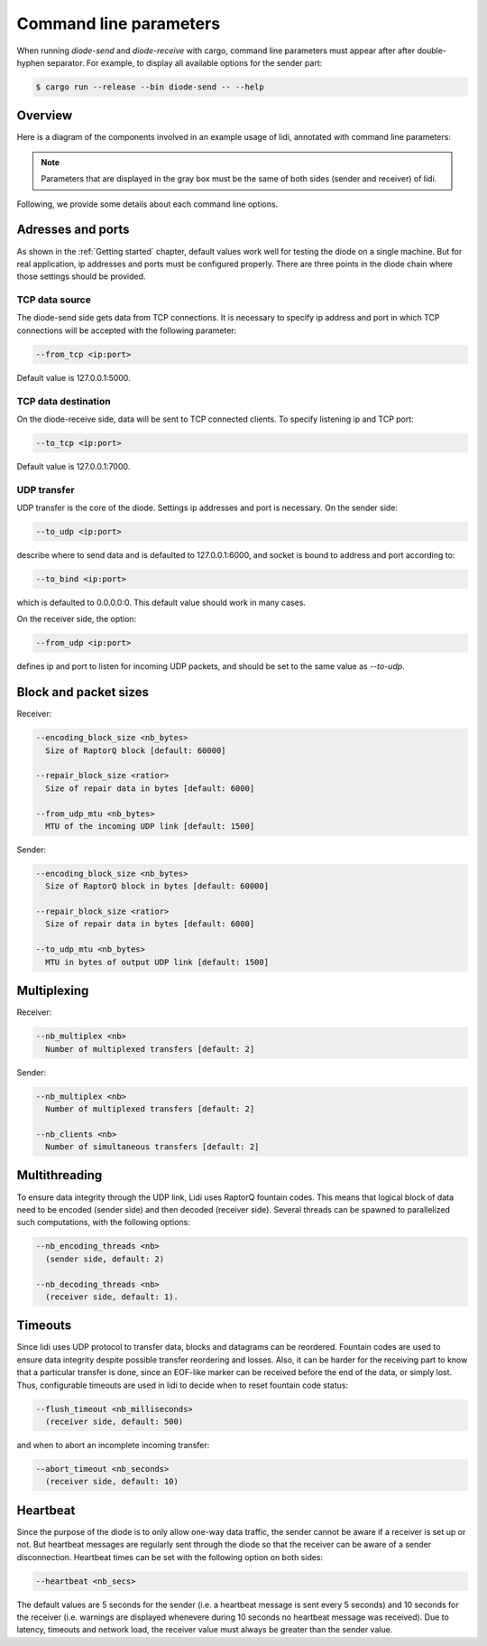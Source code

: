 .. _Command line parameters:

Command line parameters
=======================

When running `diode-send` and `diode-receive` with cargo, command line parameters must appear after after double-hyphen separator. For example, to display all available options for the sender part:

.. code-block::

   $ cargo run --release --bin diode-send -- --help

Overview
--------

Here is a diagram of the components involved in an example usage of lidi, annotated with command line parameters:

.. image:: schema.svg

.. note::
   Parameters that are displayed in the gray box must be the same of both sides (sender and receiver) of lidi.

Following, we provide some details about each command line options.

Adresses and ports
------------------

As shown in the :ref:`Getting started` chapter, default values work well for testing the diode on a single machine. But for real application, ip addresses and ports must be configured properly. There are three points in the diode chain where those settings should be provided.

TCP data source
"""""""""""""""

The diode-send side gets data from TCP connections. It is necessary to specify ip address and port in which TCP connections will be accepted with the following parameter:

.. code-block::

   --from_tcp <ip:port>

Default value is 127.0.0.1:5000.

TCP data destination
""""""""""""""""""""

On the diode-receive side, data will be sent to TCP connected clients. To specify listening ip and TCP port:

.. code-block::

   --to_tcp <ip:port>

Default value is 127.0.0.1:7000.

UDP transfer
""""""""""""

UDP transfer is the core of the diode. Settings ip addresses and port is necessary. On the sender side:

.. code-block::

   --to_udp <ip:port>

describe where to send data and is defaulted to 127.0.0.1:6000, and socket is bound to address and port according to:
  
.. code-block::

   --to_bind <ip:port>

which is defaulted to 0.0.0.0:0. This default value should work in many cases.

On the receiver side, the option:

.. code-block::

   --from_udp <ip:port>

defines ip and port to listen for incoming UDP packets, and should be set to the same value as `--to-udp`.

Block and packet sizes
----------------------

Receiver:

.. code-block::

   --encoding_block_size <nb_bytes>
     Size of RaptorQ block [default: 60000]
  
   --repair_block_size <ratior>
     Size of repair data in bytes [default: 6000]

   --from_udp_mtu <nb_bytes>
     MTU of the incoming UDP link [default: 1500]
  
Sender:

.. code-block::

   --encoding_block_size <nb_bytes>
     Size of RaptorQ block in bytes [default: 60000]
  
   --repair_block_size <ratior>
     Size of repair data in bytes [default: 6000]

   --to_udp_mtu <nb_bytes>
     MTU in bytes of output UDP link [default: 1500]

Multiplexing
------------

Receiver:

.. code-block::

   --nb_multiplex <nb>
     Number of multiplexed transfers [default: 2]
  
Sender:

.. code-block::

   --nb_multiplex <nb>
     Number of multiplexed transfers [default: 2]

   --nb_clients <nb>
     Number of simultaneous transfers [default: 2]
  

Multithreading
--------------

To ensure data integrity through the UDP link, Lidi uses RaptorQ fountain codes. This means that logical block of data need to be encoded (sender side) and then decoded (receiver side). Several threads can be spawned to parallelized such computations, with the following options:

.. code-block::

   --nb_encoding_threads <nb>
     (sender side, default: 2)

   --nb_decoding_threads <nb>
     (receiver side, default: 1).

Timeouts
--------

Since lidi uses UDP protocol to transfer data, blocks and datagrams can be reordered.
Fountain codes are used to ensure data integrity despite possible transfer reordering and losses. Also, it can be harder for the receiving part to know that a particular transfer is done, since an EOF-like marker can be received before the end of the data, or simply lost.
Thus, configurable timeouts are used in lidi to decide when to reset fountain code status:

.. code-block::

   --flush_timeout <nb_milliseconds>
     (receiver side, default: 500)

and when to abort an incomplete incoming transfer:
  
.. code-block::

   --abort_timeout <nb_seconds>
     (receiver side, default: 10)

Heartbeat
---------

Since the purpose of the diode is to only allow one-way data traffic, the sender cannot be aware if a receiver is set up or not. But heartbeat messages are regularly sent through the diode so that the receiver can be aware of a sender disconnection. Heartbeat times can be set with the following option on both sides:

.. code-block::

   --heartbeat <nb_secs>

The default values are 5 seconds for the sender (i.e. a heartbeat message is sent every 5 seconds) and 10 seconds for the receiver (i.e. warnings are displayed whenevere during 10 seconds no heartbeat message was received). Due to latency, timeouts and network load, the receiver value must always be greater than the sender value.
